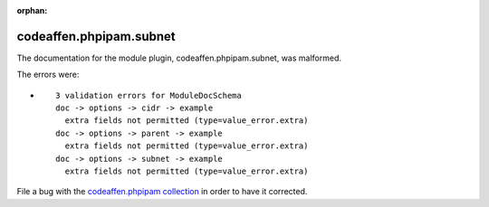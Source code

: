 .. Document meta section

:orphan:

.. Document body

.. Anchors

.. _ansible_collections.codeaffen.phpipam.subnet_module:

.. Title

codeaffen.phpipam.subnet
++++++++++++++++++++++++


The documentation for the module plugin, codeaffen.phpipam.subnet,  was malformed.

The errors were:

* ::

        3 validation errors for ModuleDocSchema
        doc -> options -> cidr -> example
          extra fields not permitted (type=value_error.extra)
        doc -> options -> parent -> example
          extra fields not permitted (type=value_error.extra)
        doc -> options -> subnet -> example
          extra fields not permitted (type=value_error.extra)


File a bug with the `codeaffen.phpipam collection <https://galaxy.ansible.com/codeaffen/phpipam>`_ in order to have it corrected.